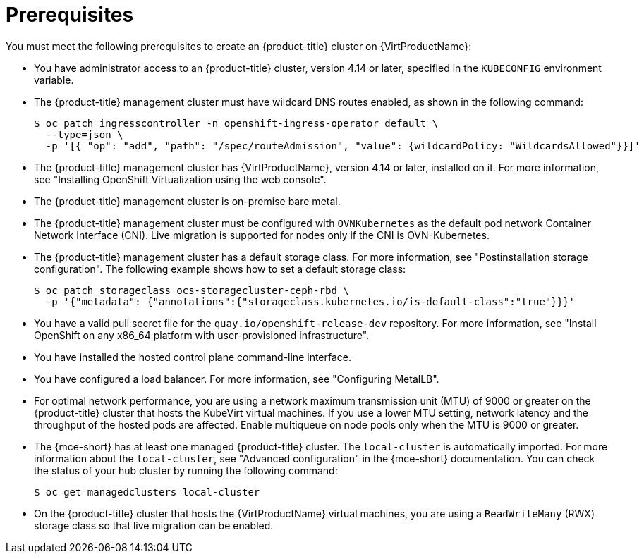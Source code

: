 // Module included in the following assemblies:
//
// * hosted_control_planes/hcp-deploy-virt.adoc

:_mod-docs-content-type: CONCEPT
[id="hcp-virt-prereqs_{context}"]
= Prerequisites

You must meet the following prerequisites to create an {product-title} cluster on {VirtProductName}:

* You have administrator access to an {product-title} cluster, version 4.14 or later, specified in the `KUBECONFIG` environment variable.
* The {product-title} management cluster must have wildcard DNS routes enabled, as shown in the following command:
+
[source,terminal]
----
$ oc patch ingresscontroller -n openshift-ingress-operator default \
  --type=json \
  -p '[{ "op": "add", "path": "/spec/routeAdmission", "value": {wildcardPolicy: "WildcardsAllowed"}}]'
----
* The {product-title} management cluster has {VirtProductName}, version 4.14 or later, installed on it. For more information, see "Installing OpenShift Virtualization using the web console".
* The {product-title} management cluster is on-premise bare metal.
* The {product-title} management cluster must be configured with `OVNKubernetes` as the default pod network Container Network Interface (CNI). Live migration is supported for nodes only if the CNI is OVN-Kubernetes.
* The {product-title} management cluster has a default storage class. For more information, see "Postinstallation storage configuration". The following example shows how to set a default storage class:
+
[source,terminal]
----
$ oc patch storageclass ocs-storagecluster-ceph-rbd \
  -p '{"metadata": {"annotations":{"storageclass.kubernetes.io/is-default-class":"true"}}}'
----

* You have a valid pull secret file for the `quay.io/openshift-release-dev` repository. For more information, see "Install OpenShift on any x86_64 platform with user-provisioned infrastructure".
* You have installed the hosted control plane command-line interface.
* You have configured a load balancer. For more information, see "Configuring MetalLB".
* For optimal network performance, you are using a network maximum transmission unit (MTU) of 9000 or greater on the {product-title} cluster that hosts the KubeVirt virtual machines. If you use a lower MTU setting, network latency and the throughput of the hosted pods are affected. Enable multiqueue on node pools only when the MTU is 9000 or greater.

* The {mce-short} has at least one managed {product-title} cluster. The `local-cluster` is automatically imported. For more information about the `local-cluster`, see "Advanced configuration" in the {mce-short} documentation. You can check the status of your hub cluster by running the following command:
+
[source,terminal]
----
$ oc get managedclusters local-cluster
----

* On the {product-title} cluster that hosts the {VirtProductName} virtual machines, you are using a `ReadWriteMany` (RWX) storage class so that live migration can be enabled.